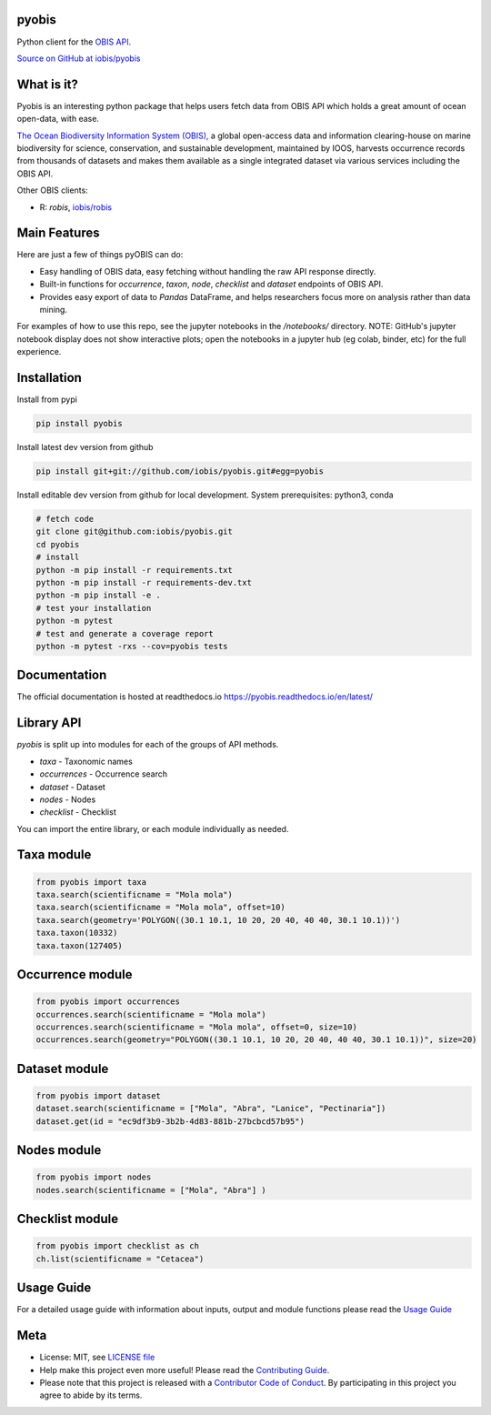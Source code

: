 pyobis
======

|pypi| |docs| |tests|

Python client for the `OBIS API <https://api.obis.org/>`__.

`Source on GitHub at iobis/pyobis <https://github.com/iobis/pyobis>`__

What is it?
===========
Pyobis is an interesting python package that helps users fetch data from OBIS API which
holds a great amount of ocean open-data, with ease.

`The Ocean Biodiversity Information System (OBIS), <https://obis.org>`__ a global open-access data and
information clearing-house on marine biodiversity for science, conservation, and sustainable
development, maintained by IOOS, harvests occurrence records from thousands of datasets
and makes them available as a single integrated dataset via various services including the
OBIS API.

Other OBIS clients:

* R: `robis`, `iobis/robis <https://github.com/iobis/robis>`__

Main Features
=============
Here are just a few of things pyOBIS can do:

* Easy handling of OBIS data, easy fetching without handling the raw API response directly.
* Built-in functions for `occurrence`, `taxon`, `node`, `checklist` and `dataset` endpoints of OBIS API. 
* Provides easy export of data to `Pandas` DataFrame, and helps researchers focus more on analysis rather than data mining.

For examples of how to use this repo, see the jupyter notebooks in the `/notebooks/` directory.
NOTE: GitHub's jupyter notebook display does not show interactive plots; open the notebooks in a jupyter hub (eg colab, binder, etc) for the full experience.

Installation
============

Install from pypi

.. code-block:: console

    pip install pyobis

Install latest dev version from github

.. code-block:: console

    pip install git+git://github.com/iobis/pyobis.git#egg=pyobis

Install editable dev version from github for local development. System prerequisites: python3, conda

.. code-block:: console

    # fetch code
    git clone git@github.com:iobis/pyobis.git
    cd pyobis
    # install
    python -m pip install -r requirements.txt
    python -m pip install -r requirements-dev.txt 
    python -m pip install -e . 
    # test your installation
    python -m pytest
    # test and generate a coverage report
    python -m pytest -rxs --cov=pyobis tests

Documentation
=============
The official documentation is hosted at readthedocs.io `https://pyobis.readthedocs.io/en/latest/ <https://pyobis.readthedocs.io/en/latest/>`__

Library API
===========

`pyobis` is split up into modules for each of the groups of API methods.

* `taxa` - Taxonomic names
* `occurrences` - Occurrence search
* `dataset` - Dataset
* `nodes` - Nodes
* `checklist` - Checklist

You can import the entire library, or each module individually as needed.

Taxa module
===========

.. code-block:: python

    from pyobis import taxa
    taxa.search(scientificname = "Mola mola")
    taxa.search(scientificname = "Mola mola", offset=10)
    taxa.search(geometry='POLYGON((30.1 10.1, 10 20, 20 40, 40 40, 30.1 10.1))')
    taxa.taxon(10332)
    taxa.taxon(127405)

Occurrence module
=================

.. code-block:: python

    from pyobis import occurrences
    occurrences.search(scientificname = "Mola mola")
    occurrences.search(scientificname = "Mola mola", offset=0, size=10)
    occurrences.search(geometry="POLYGON((30.1 10.1, 10 20, 20 40, 40 40, 30.1 10.1))", size=20)

Dataset module
===============

.. code-block:: python

    from pyobis import dataset
    dataset.search(scientificname = ["Mola", "Abra", "Lanice", "Pectinaria"])
    dataset.get(id = "ec9df3b9-3b2b-4d83-881b-27bcbcd57b95")

Nodes module
============

.. code-block:: python

    from pyobis import nodes
    nodes.search(scientificname = ["Mola", "Abra"] )

Checklist module
================

.. code-block:: python

    from pyobis import checklist as ch
    ch.list(scientificname = "Cetacea")

Usage Guide
===========

For a detailed usage guide with information about inputs, output and module functions please read the `Usage Guide <notebooks/usage_guide.ipynb>`__

Meta
====

* License: MIT, see `LICENSE file <LICENSE>`__
* Help make this project even more useful! Please read the `Contributing Guide <CONTRIBUTING.md>`__.
* Please note that this project is released with a `Contributor Code of Conduct <CONDUCT.md>`__. By participating in this project you agree to abide by its terms.

.. |pypi| image:: https://img.shields.io/pypi/v/pyobis.svg
   :target: https://pypi.python.org/pypi/pyobis

.. |docs| image:: https://readthedocs.org/projects/pyobis/badge/?version=latest
   :target: http://pyobis.readthedocs.org/en/latest/?badge=latest

.. |tests| image:: https://github.com/iobis/pyobis/actions/workflows/tests.yml/badge.svg
   :target: https://github.com/iobis/pyobis/actions/workflows/tests.yml   
